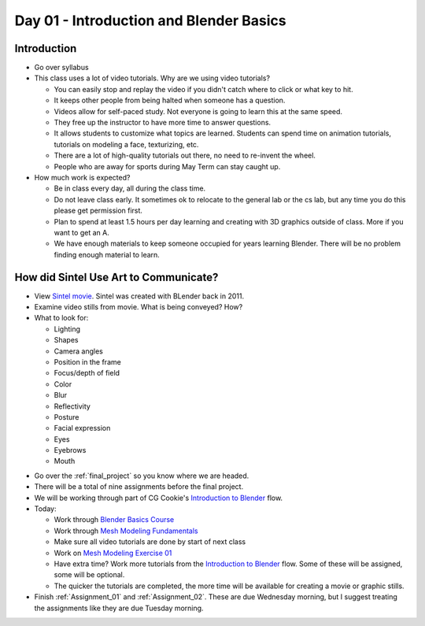 Day 01 - Introduction and Blender Basics
========================================

Introduction
------------

* Go over syllabus

* This class uses a lot of video tutorials.
  Why are we using video tutorials?

  * You can easily stop and replay the video if you didn't catch where to click
    or what key to hit.
  * It keeps other people from being halted when someone has a question.
  * Videos allow for self-paced study. Not everyone is going to learn this at
    the same speed.
  * They free up the instructor to have more time to answer questions.
  * It allows students to customize what topics are learned. Students can
    spend time on animation tutorials, tutorials on modeling a face,
    texturizing, etc.
  * There are a lot of high-quality tutorials out there, no need to re-invent
    the wheel.
  * People who are away for sports during May Term can stay caught up.

* How much work is expected?

  * Be in class every day, all during the class time.
  * Do not leave class early. It sometimes ok to relocate to the general lab
    or the cs lab, but any time you do this please get permission first.
  * Plan to spend at least 1.5 hours per day learning and creating with 3D
    graphics outside of class. More if you want to get an A.
  * We have enough materials to keep someone occupied for years learning
    Blender. There will be no problem finding enough material to learn.

How did Sintel Use Art to Communicate?
--------------------------------------

* View `Sintel movie <http://www.sintel.org/>`_. Sintel was created with BLender
  back in 2011.
* Examine video stills from movie. What is being conveyed? How?
* What to look for:

  * Lighting
  * Shapes
  * Camera angles
  * Position in the frame
  * Focus/depth of field
  * Color
  * Blur
  * Reflectivity
  * Posture
  * Facial expression
  * Eyes
  * Eyebrows
  * Mouth


.. image:: Picture1.png

.. image:: Picture2.png

.. image:: Picture3.png

.. image:: Picture4.png

.. image:: Picture5.png

.. image:: Picture6.png

.. image:: Picture7.png

.. image:: Picture8.png

.. image:: Picture10.png

.. image:: Picture11.png

.. image:: Picture12.png

.. image:: Picture13.png

.. image:: Picture14.png

.. image:: Picture15.png

* Go over the :ref:`final_project` so you know where we are headed.
* There will be a total of nine assignments before the final project.
* We will be working through part of CG Cookie's `Introduction to Blender`_ flow.
* Today:

  * Work through `Blender Basics Course`_
  * Work through `Mesh Modeling Fundamentals`_
  * Make sure all video tutorials are done by start of next class
  * Work on `Mesh Modeling Exercise 01`_
  * Have extra time? Work more tutorials from the `Introduction to Blender`_ flow.
    Some of these will be assigned, some will be optional.
  * The quicker the tutorials are completed, the more time will be available
    for creating a movie or graphic stills.

* Finish :ref:`Assignment_01` and :ref:`Assignment_02`. These are due Wednesday
  morning, but I suggest treating the assignments like they are due Tuesday
  morning.

.. _Introduction to Blender: https://cgcookie.com/flow/introduction-to-blender/
.. _Blender Basics Course: https://cgcookie.com/course/blender-basics/
.. _Mesh Modeling Fundamentals: https://cgcookie.com/course/mesh-modeling-fundamentals/
.. _Mesh Modeling Exercise 01: https://cgcookie.com/exercise/mesh-modeling-exercise-01/

